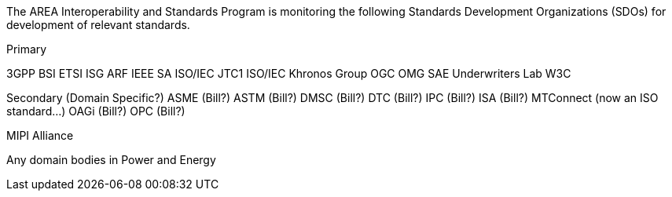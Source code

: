 
The AREA Interoperability and Standards Program is monitoring the following Standards Development Organizations (SDOs) for development of relevant standards.

Primary

3GPP
BSI
ETSI ISG ARF
IEEE SA
ISO/IEC JTC1
ISO/IEC
Khronos Group
OGC
OMG
SAE
Underwriters Lab
W3C

Secondary (Domain Specific?)
ASME (Bill?)
ASTM (Bill?)
DMSC (Bill?)
DTC (Bill?)
IPC (Bill?)
ISA (Bill?)
MTConnect (now an ISO standard...)
OAGi (Bill?)
OPC (Bill?)

MIPI Alliance

Any domain bodies in Power and Energy
